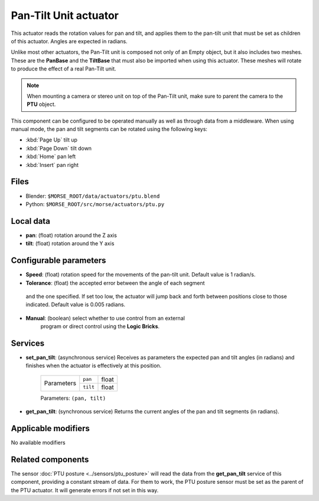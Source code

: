 Pan-Tilt Unit actuator
======================

This actuator reads the rotation values for pan and tilt, and applies
them to the pan-tilt unit that must be set as children of this actuator.
Angles are expected in radians.

Unlike most other actuators, the Pan-Tilt unit is composed not only of an
Empty object, but it also includes two meshes. These are the **PanBase** and
the **TiltBase** that must also be imported when using this actuator.
These meshes will rotate to produce the effect of a real Pan-Tilt unit.

.. note:: When mounting a camera or stereo unit on top of the Pan-Tilt unit,
    make sure to parent the camera to the **PTU** object.

This component can be configured to be operated manually as well as through data
from a middleware. When using manual mode, the pan and tilt segments can be rotated
using the following keys:

-  :kbd:`Page Up` tilt up
-  :kbd:`Page Down` tilt down
-  :kbd:`Home` pan left
-  :kbd:`Insert` pan right


Files 
-----

-  Blender: ``$MORSE_ROOT/data/actuators/ptu.blend``
-  Python: ``$MORSE_ROOT/src/morse/actuators/ptu.py``

Local data 
----------

-  **pan**: (float) rotation around the Z axis
-  **tilt**: (float) rotation around the Y axis

Configurable parameters
-----------------------

-  **Speed**: (float) rotation speed for the movements of the pan-tilt unit. Default value is 1 radian/s.
-  **Tolerance**: (float) the accepted error between the angle of each segment
  and the one specified. If set too low, the actuator will jump back and forth
  between positions close to those indicated. Default value is 0.005 radians.
- **Manual**: (boolean) select whether to use control from an external
   program or direct control using the **Logic Bricks**.

Services
--------

- **set_pan_tilt**: (asynchronous service) Receives as parameters the expected
  pan and tilt angles (in radians) and finishes when the actuator is effectively
  at this position.

    +------------+---------------+------------------+
    | Parameters | ``pan``       | float            |
    |            +---------------+------------------+
    |            | ``tilt``      | float            |
    +------------+---------------+------------------+

    Parameters: ``(pan, tilt)``


- **get_pan_tilt**: (synchronous service) Returns the current angles of the 
  pan and tilt segments (in radians).

Applicable modifiers 
--------------------

No available modifiers

Related components
------------------

The sensor :doc:`PTU posture <../sensors/ptu_posture>` will read the data from the **get_pan_tilt**
service of this component, providing a constant stream of data.
For them to work, the PTU posture sensor must be set as the parent of the PTU actuator.
It will generate errors if not set in this way.
